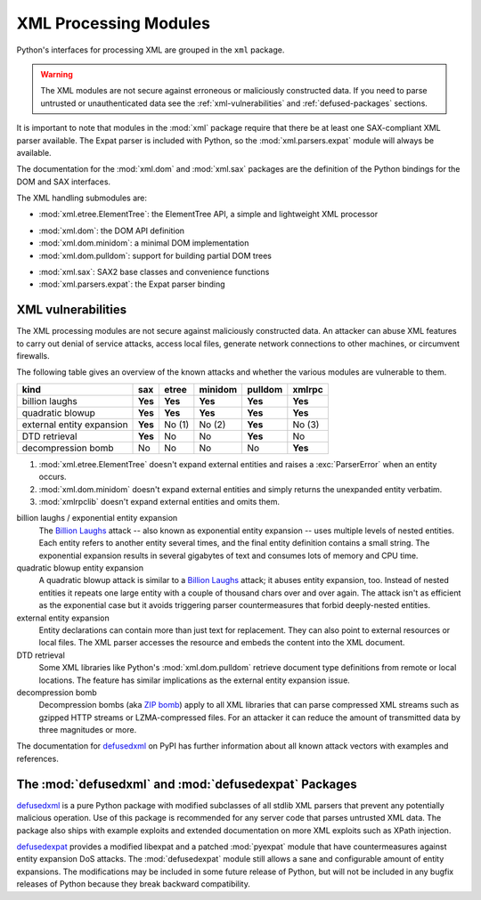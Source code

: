 .. _xml:

XML Processing Modules
======================

.. module:: xml
   :synopsis: Package containing XML processing modules
.. sectionauthor:: Christian Heimes <christian@python.org>
.. sectionauthor:: Georg Brandl <georg@python.org>


Python's interfaces for processing XML are grouped in the ``xml`` package.

.. warning::

   The XML modules are not secure against erroneous or maliciously
   constructed data.  If you need to parse untrusted or
   unauthenticated data see the :ref:`xml-vulnerabilities` and
   :ref:`defused-packages` sections.

It is important to note that modules in the :mod:`xml` package require that
there be at least one SAX-compliant XML parser available. The Expat parser is
included with Python, so the :mod:`xml.parsers.expat` module will always be
available.

The documentation for the :mod:`xml.dom` and :mod:`xml.sax` packages are the
definition of the Python bindings for the DOM and SAX interfaces.

The XML handling submodules are:

* :mod:`xml.etree.ElementTree`: the ElementTree API, a simple and lightweight
  XML processor

..

* :mod:`xml.dom`: the DOM API definition
* :mod:`xml.dom.minidom`: a minimal DOM implementation
* :mod:`xml.dom.pulldom`: support for building partial DOM trees

..

* :mod:`xml.sax`: SAX2 base classes and convenience functions
* :mod:`xml.parsers.expat`: the Expat parser binding


.. _xml-vulnerabilities:

XML vulnerabilities
-------------------

The XML processing modules are not secure against maliciously constructed data.
An attacker can abuse XML features to carry out denial of service attacks,
access local files, generate network connections to other machines, or
circumvent firewalls.

The following table gives an overview of the known attacks and whether
the various modules are vulnerable to them.

=========================  ========  =========  =========  ========  =========
kind                       sax       etree      minidom    pulldom   xmlrpc
=========================  ========  =========  =========  ========  =========
billion laughs             **Yes**   **Yes**    **Yes**    **Yes**   **Yes**
quadratic blowup           **Yes**   **Yes**    **Yes**    **Yes**   **Yes**
external entity expansion  **Yes**   No    (1)  No    (2)  **Yes**   No    (3)
DTD retrieval              **Yes**   No         No         **Yes**   No
decompression bomb         No        No         No         No        **Yes**
=========================  ========  =========  =========  ========  =========

1. :mod:`xml.etree.ElementTree` doesn't expand external entities and raises a
   :exc:`ParserError` when an entity occurs.
2. :mod:`xml.dom.minidom` doesn't expand external entities and simply returns
   the unexpanded entity verbatim.
3. :mod:`xmlrpclib` doesn't expand external entities and omits them.


billion laughs / exponential entity expansion
  The `Billion Laughs`_ attack -- also known as exponential entity expansion --
  uses multiple levels of nested entities. Each entity refers to another entity
  several times, and the final entity definition contains a small string.
  The exponential expansion results in several gigabytes of text and
  consumes lots of memory and CPU time.

quadratic blowup entity expansion
  A quadratic blowup attack is similar to a `Billion Laughs`_ attack; it abuses
  entity expansion, too. Instead of nested entities it repeats one large entity
  with a couple of thousand chars over and over again. The attack isn't as
  efficient as the exponential case but it avoids triggering parser countermeasures
  that forbid deeply-nested entities.

external entity expansion
  Entity declarations can contain more than just text for replacement. They can
  also point to external resources or local files. The XML
  parser accesses the resource and embeds the content into the XML document.

DTD retrieval
  Some XML libraries like Python's :mod:`xml.dom.pulldom` retrieve document type
  definitions from remote or local locations. The feature has similar
  implications as the external entity expansion issue.

decompression bomb
  Decompression bombs (aka `ZIP bomb`_) apply to all XML libraries
  that can parse compressed XML streams such as gzipped HTTP streams or
  LZMA-compressed
  files. For an attacker it can reduce the amount of transmitted data by three
  magnitudes or more.

The documentation for `defusedxml`_ on PyPI has further information about
all known attack vectors with examples and references.

.. _defused-packages:

The :mod:`defusedxml` and :mod:`defusedexpat` Packages
------------------------------------------------------

`defusedxml`_ is a pure Python package with modified subclasses of all stdlib
XML parsers that prevent any potentially malicious operation. Use of this
package is recommended for any server code that parses untrusted XML data. The
package also ships with example exploits and extended documentation on more
XML exploits such as XPath injection.

`defusedexpat`_ provides a modified libexpat and a patched
:mod:`pyexpat` module that have countermeasures against entity expansion
DoS attacks. The :mod:`defusedexpat` module still allows a sane and configurable amount of entity
expansions. The modifications may be included in some future release of Python,
but will not be included in any bugfix releases of
Python because they break backward compatibility.


.. _defusedxml: https://pypi.python.org/pypi/defusedxml/
.. _defusedexpat: https://pypi.python.org/pypi/defusedexpat/
.. _Billion Laughs: http://en.wikipedia.org/wiki/Billion_laughs
.. _ZIP bomb: http://en.wikipedia.org/wiki/Zip_bomb
.. _DTD: http://en.wikipedia.org/wiki/Document_Type_Definition
